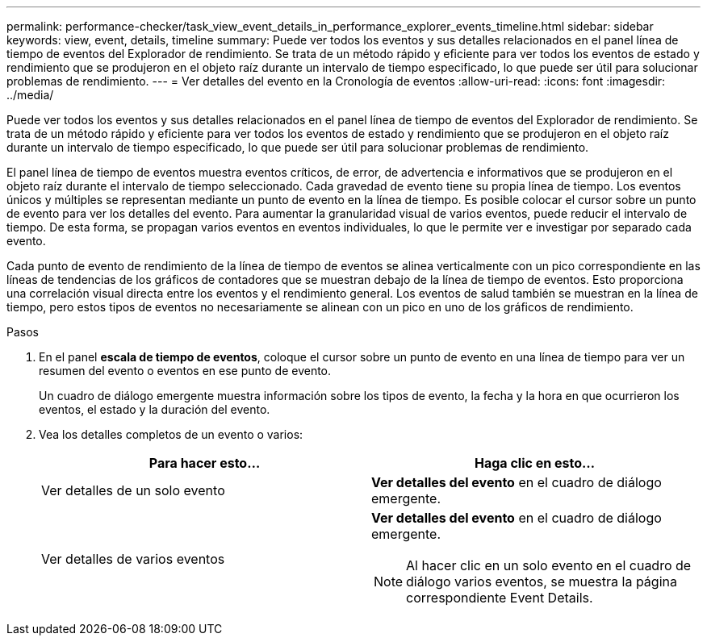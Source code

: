 ---
permalink: performance-checker/task_view_event_details_in_performance_explorer_events_timeline.html 
sidebar: sidebar 
keywords: view, event, details, timeline 
summary: Puede ver todos los eventos y sus detalles relacionados en el panel línea de tiempo de eventos del Explorador de rendimiento. Se trata de un método rápido y eficiente para ver todos los eventos de estado y rendimiento que se produjeron en el objeto raíz durante un intervalo de tiempo especificado, lo que puede ser útil para solucionar problemas de rendimiento. 
---
= Ver detalles del evento en la Cronología de eventos
:allow-uri-read: 
:icons: font
:imagesdir: ../media/


[role="lead"]
Puede ver todos los eventos y sus detalles relacionados en el panel línea de tiempo de eventos del Explorador de rendimiento. Se trata de un método rápido y eficiente para ver todos los eventos de estado y rendimiento que se produjeron en el objeto raíz durante un intervalo de tiempo especificado, lo que puede ser útil para solucionar problemas de rendimiento.

El panel línea de tiempo de eventos muestra eventos críticos, de error, de advertencia e informativos que se produjeron en el objeto raíz durante el intervalo de tiempo seleccionado. Cada gravedad de evento tiene su propia línea de tiempo. Los eventos únicos y múltiples se representan mediante un punto de evento en la línea de tiempo. Es posible colocar el cursor sobre un punto de evento para ver los detalles del evento. Para aumentar la granularidad visual de varios eventos, puede reducir el intervalo de tiempo. De esta forma, se propagan varios eventos en eventos individuales, lo que le permite ver e investigar por separado cada evento.

Cada punto de evento de rendimiento de la línea de tiempo de eventos se alinea verticalmente con un pico correspondiente en las líneas de tendencias de los gráficos de contadores que se muestran debajo de la línea de tiempo de eventos. Esto proporciona una correlación visual directa entre los eventos y el rendimiento general. Los eventos de salud también se muestran en la línea de tiempo, pero estos tipos de eventos no necesariamente se alinean con un pico en uno de los gráficos de rendimiento.

.Pasos
. En el panel *escala de tiempo de eventos*, coloque el cursor sobre un punto de evento en una línea de tiempo para ver un resumen del evento o eventos en ese punto de evento.
+
Un cuadro de diálogo emergente muestra información sobre los tipos de evento, la fecha y la hora en que ocurrieron los eventos, el estado y la duración del evento.

. Vea los detalles completos de un evento o varios:
+
|===
| Para hacer esto... | Haga clic en esto... 


 a| 
Ver detalles de un solo evento
 a| 
*Ver detalles del evento* en el cuadro de diálogo emergente.



 a| 
Ver detalles de varios eventos
 a| 
*Ver detalles del evento* en el cuadro de diálogo emergente.

[NOTE]
====
Al hacer clic en un solo evento en el cuadro de diálogo varios eventos, se muestra la página correspondiente Event Details.

====
|===

